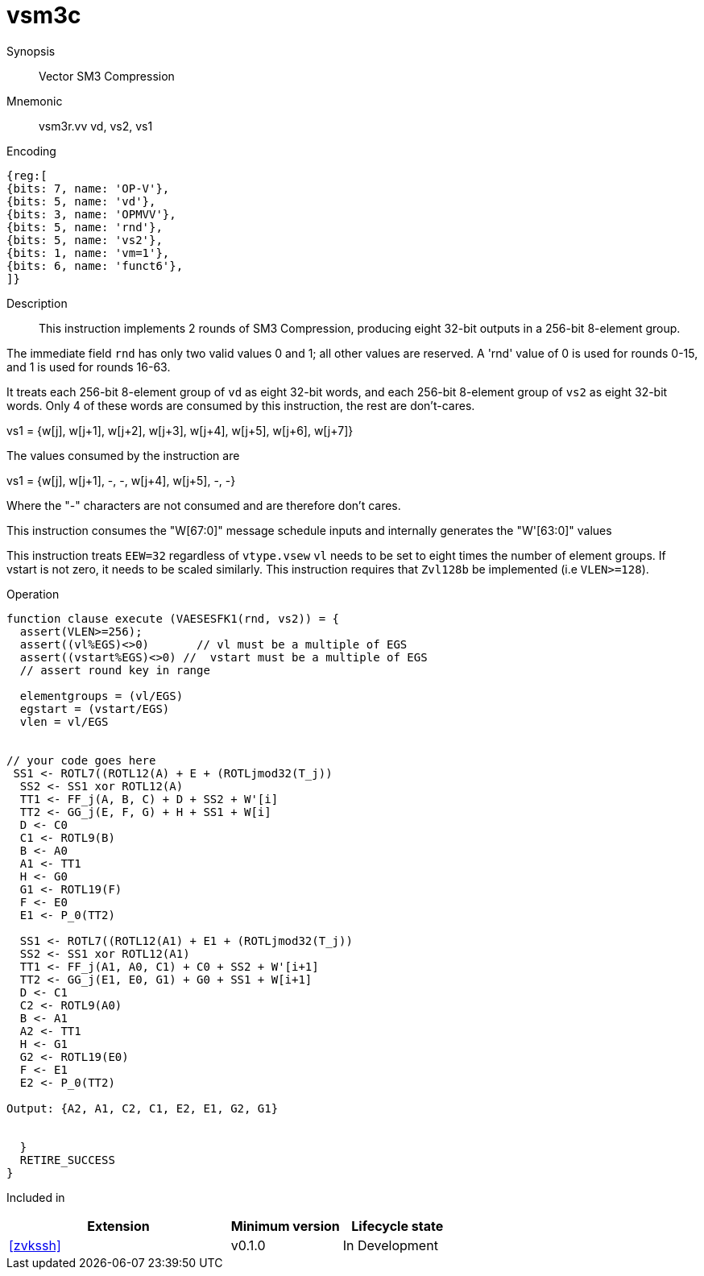 [[insns-vsm3c, SM3 Compression]]
= vsm3c

Synopsis::
Vector SM3 Compression

Mnemonic::
vsm3r.vv vd, vs2, vs1

Encoding::
[wavedrom, , svg]
....
{reg:[
{bits: 7, name: 'OP-V'},
{bits: 5, name: 'vd'},
{bits: 3, name: 'OPMVV'},
{bits: 5, name: 'rnd'},
{bits: 5, name: 'vs2'},
{bits: 1, name: 'vm=1'},
{bits: 6, name: 'funct6'},
]}
....

Description:: 
This instruction implements 2 rounds of SM3 Compression, producing eight 32-bit outputs in
a 256-bit 8-element group.

The immediate field `rnd` has only two valid values 0 and 1; all other values are reserved.
A 'rnd' value of 0 is used for rounds 0-15, and 1 is used for rounds 16-63.

It treats each 256-bit 8-element group of `vd` as eight 32-bit words,  
and each 256-bit 8-element group of `vs2` as eight 32-bit words. Only 4 of these words are consumed by
this instruction, the rest are don't-cares.

vs1 = {w[j], w[j+1], w[j+2], w[j+3], w[j+4], w[j+5], w[j+6], w[j+7]}

The values consumed by the instruction are

vs1 = {w[j], w[j+1], -, -, w[j+4], w[j+5], -, -}

Where the "-" characters are not consumed and are therefore don't cares.

This instruction consumes the "W[67:0]" message schedule inputs and internally generates the "W'[63:0]" values



// NB::
// It probably makes sense to have vs1 and vs2 hold eight 32-bit words each and have 4 versions of this instruction;
// one for each pair of inputs.
// This fits more naturally with the generating instructions and doesn't leave us with the oddity of 64-bit and 256-bit element groups
// Vd (in) = {A,B,C,D,E,F,G,H} 
// vs1 = W[0:7]  // 8 expanded words
// vs2 = W’[0:7] // 8 expanded words with XORing
// Vd (out) = {A,B,C,D,E,F,G,H} 




This instruction treats `EEW=32` regardless of `vtype.vsew`
`vl` needs to be set to eight times the number of element groups.
If vstart is not zero, it needs to be scaled similarly.
This instruction requires that `Zvl128b` be implemented (i.e `VLEN>=128`).

Operation::
[source,pseudocode]
--
function clause execute (VAESESFK1(rnd, vs2)) = {
  assert(VLEN>=256);
  assert((vl%EGS)<>0)       // vl must be a multiple of EGS
  assert((vstart%EGS)<>0) //  vstart must be a multiple of EGS
  // assert round key in range

  elementgroups = (vl/EGS)
  egstart = (vstart/EGS)
  vlen = vl/EGS
  
  
// your code goes here
 SS1 <- ROTL7((ROTL12(A) + E + (ROTLjmod32(T_j))
  SS2 <- SS1 xor ROTL12(A)
  TT1 <- FF_j(A, B, C) + D + SS2 + W'[i]
  TT2 <- GG_j(E, F, G) + H + SS1 + W[i]
  D <- C0
  C1 <- ROTL9(B)
  B <- A0
  A1 <- TT1
  H <- G0
  G1 <- ROTL19(F)
  F <- E0
  E1 <- P_0(TT2)

  SS1 <- ROTL7((ROTL12(A1) + E1 + (ROTLjmod32(T_j))
  SS2 <- SS1 xor ROTL12(A1)
  TT1 <- FF_j(A1, A0, C1) + C0 + SS2 + W'[i+1]
  TT2 <- GG_j(E1, E0, G1) + G0 + SS1 + W[i+1]
  D <- C1
  C2 <- ROTL9(A0)
  B <- A1
  A2 <- TT1
  H <- G1
  G2 <- ROTL19(E0)
  F <- E1
  E2 <- P_0(TT2)

Output: {A2, A1, C2, C1, E2, E1, G2, G1}


  }
  RETIRE_SUCCESS
}
--

Included in::
[%header,cols="4,2,2"]
|===
|Extension
|Minimum version
|Lifecycle state

| <<zvkssh>>
| v0.1.0
| In Development
|===
